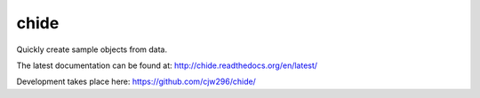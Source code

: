 =====
chide
=====

Quickly create sample objects from data.

The latest documentation can be found at:
http://chide.readthedocs.org/en/latest/

Development takes place here:
https://github.com/cjw296/chide/
